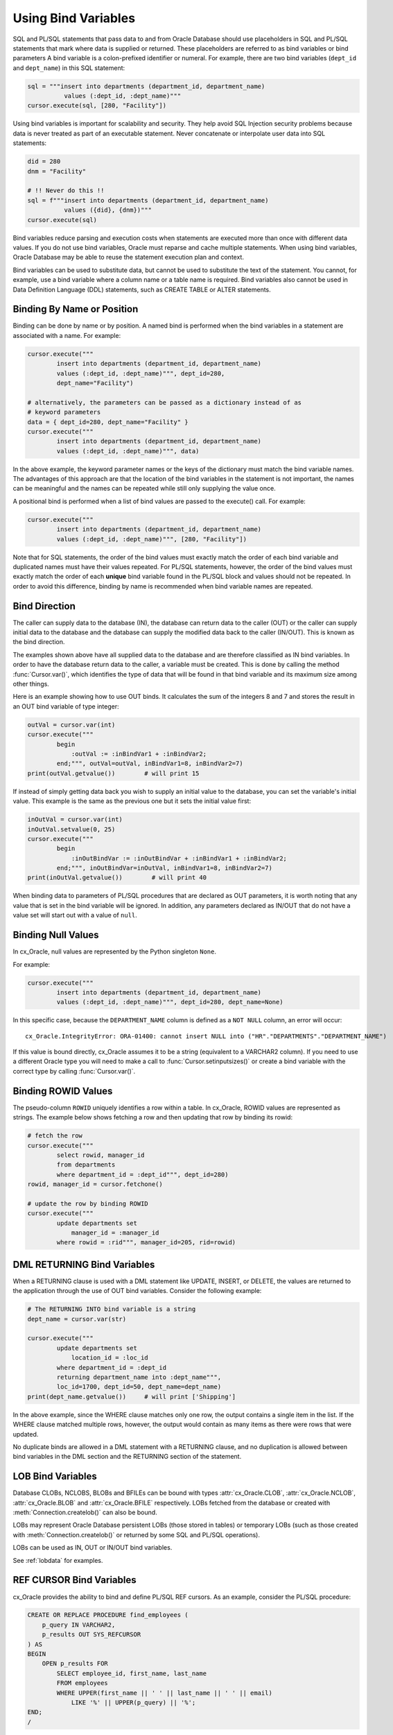 .. _bind:

********************
Using Bind Variables
********************

SQL and PL/SQL statements that pass data to and from Oracle Database should use
placeholders in SQL and PL/SQL statements that mark where data is supplied or
returned.  These placeholders are referred to as bind variables or bind
parameters A bind variable is a colon-prefixed identifier or numeral. For
example, there are two bind variables (``dept_id`` and ``dept_name``) in this
SQL statement:

.. code-block:: python

    sql = """insert into departments (department_id, department_name)
              values (:dept_id, :dept_name)"""
    cursor.execute(sql, [280, "Facility"])

Using bind variables is important for scalability and security.  They help avoid
SQL Injection security problems because data is never treated as part of an
executable statement.  Never concatenate or interpolate user data into SQL
statements:

.. code-block:: python

    did = 280
    dnm = "Facility"

    # !! Never do this !!
    sql = f"""insert into departments (department_id, department_name)
              values ({did}, {dnm})"""
    cursor.execute(sql)

Bind variables reduce parsing and execution costs when statements are executed
more than once with different data values.  If you do not use bind variables,
Oracle must reparse and cache multiple statements.  When using bind variables,
Oracle Database may be able to reuse the statement execution plan and context.

Bind variables can be used to substitute data, but cannot be used to substitute
the text of the statement.  You cannot, for example, use a bind variable where
a column name or a table name is required.  Bind variables also cannot be used
in Data Definition Language (DDL) statements, such as CREATE TABLE or ALTER
statements.

Binding By Name or Position
===========================

Binding can be done by name or by position. A named bind is performed when the
bind variables in a statement are associated with a name. For example:

.. code-block:: python

    cursor.execute("""
            insert into departments (department_id, department_name)
            values (:dept_id, :dept_name)""", dept_id=280,
            dept_name="Facility")

    # alternatively, the parameters can be passed as a dictionary instead of as
    # keyword parameters
    data = { dept_id=280, dept_name="Facility" }
    cursor.execute("""
            insert into departments (department_id, department_name)
            values (:dept_id, :dept_name)""", data)

In the above example, the keyword parameter names or the keys of the dictionary
must match the bind variable names. The advantages of this approach are that
the location of the bind variables in the statement is not important, the
names can be meaningful and the names can be repeated while still only
supplying the value once.

A positional bind is performed when a list of bind values are passed to the
execute() call. For example:

.. code-block:: python

    cursor.execute("""
            insert into departments (department_id, department_name)
            values (:dept_id, :dept_name)""", [280, "Facility"])

Note that for SQL statements, the order of the bind values must exactly match
the order of each bind variable and duplicated names must have their values
repeated. For PL/SQL statements, however, the order of the bind values must
exactly match the order of each **unique** bind variable found in the PL/SQL
block and values should not be repeated. In order to avoid this difference,
binding by name is recommended when bind variable names are repeated.


Bind Direction
==============

The caller can supply data to the database (IN), the database can return
data to the caller (OUT) or the caller can supply initial data to the
database and the database can supply the modified data back to the caller
(IN/OUT). This is known as the bind direction.

The examples shown above have all supplied data to the database and are
therefore classified as IN bind variables. In order to have the database return
data to the caller, a variable must be created. This is done by calling the
method :func:`Cursor.var()`, which identifies the type of data that will be
found in that bind variable and its maximum size among other things.

Here is an example showing how to use OUT binds. It calculates the sum of the
integers 8 and 7 and stores the result in an OUT bind variable of type integer:

.. code-block:: python

    outVal = cursor.var(int)
    cursor.execute("""
            begin
                :outVal := :inBindVar1 + :inBindVar2;
            end;""", outVal=outVal, inBindVar1=8, inBindVar2=7)
    print(outVal.getvalue())        # will print 15

If instead of simply getting data back you wish to supply an initial value to
the database, you can set the variable's initial value. This example is the
same as the previous one but it sets the initial value first:

.. code-block:: python

    inOutVal = cursor.var(int)
    inOutVal.setvalue(0, 25)
    cursor.execute("""
            begin
                :inOutBindVar := :inOutBindVar + :inBindVar1 + :inBindVar2;
            end;""", inOutBindVar=inOutVal, inBindVar1=8, inBindVar2=7)
    print(inOutVal.getvalue())        # will print 40

When binding data to parameters of PL/SQL procedures that are declared as OUT
parameters, it is worth noting that any value that is set in the bind variable
will be ignored. In addition, any parameters declared as IN/OUT that do not
have a value set will start out with a value of ``null``.


Binding Null Values
===================

In cx_Oracle, null values are represented by the Python singleton ``None``.

For example:

.. code-block:: python

    cursor.execute("""
            insert into departments (department_id, department_name)
            values (:dept_id, :dept_name)""", dept_id=280, dept_name=None)

In this specific case, because the ``DEPARTMENT_NAME`` column is defined as a
``NOT NULL`` column, an error will occur::

    cx_Oracle.IntegrityError: ORA-01400: cannot insert NULL into ("HR"."DEPARTMENTS"."DEPARTMENT_NAME")


If this value is bound directly, cx_Oracle assumes it to be a string
(equivalent to a VARCHAR2 column).  If you need to use a different Oracle type
you will need to make a call to :func:`Cursor.setinputsizes()` or create a bind
variable with the correct type by calling :func:`Cursor.var()`.


Binding ROWID Values
====================

The pseudo-column ``ROWID`` uniquely identifies a row within a table.  In
cx_Oracle, ROWID values are represented as strings. The example below shows
fetching a row and then updating that row by binding its rowid:

.. code-block:: python

    # fetch the row
    cursor.execute("""
            select rowid, manager_id
            from departments
            where department_id = :dept_id""", dept_id=280)
    rowid, manager_id = cursor.fetchone()

    # update the row by binding ROWID
    cursor.execute("""
            update departments set
                manager_id = :manager_id
            where rowid = :rid""", manager_id=205, rid=rowid)


DML RETURNING Bind Variables
============================

When a RETURNING clause is used with a DML statement like UPDATE,
INSERT, or DELETE, the values are returned to the application through
the use of OUT bind variables. Consider the following example:

.. code-block:: python

    # The RETURNING INTO bind variable is a string
    dept_name = cursor.var(str)

    cursor.execute("""
            update departments set
                location_id = :loc_id
            where department_id = :dept_id
            returning department_name into :dept_name""",
            loc_id=1700, dept_id=50, dept_name=dept_name)
    print(dept_name.getvalue())     # will print ['Shipping']

In the above example, since the WHERE clause matches only one row, the output
contains a single item in the list. If the WHERE clause matched multiple rows,
however, the output would contain as many items as there were rows that were
updated.

No duplicate binds are allowed in a DML statement with a RETURNING clause, and
no duplication is allowed between bind variables in the DML section and the
RETURNING section of the statement.


LOB Bind Variables
==================

Database CLOBs, NCLOBS, BLOBs and BFILEs can be bound with types
:attr:`cx_Oracle.CLOB`, :attr:`cx_Oracle.NCLOB`, :attr:`cx_Oracle.BLOB`
and :attr:`cx_Oracle.BFILE` respectively. LOBs fetched from the database or
created with :meth:`Connection.createlob()` can also be bound.

LOBs may represent Oracle Database persistent LOBs (those stored in tables) or
temporary LOBs (such as those created with :meth:`Connection.createlob()` or
returned by some SQL and PL/SQL operations).

LOBs can be used as IN, OUT or IN/OUT bind variables.

See :ref:`lobdata` for examples.

.. _refcur:

REF CURSOR Bind Variables
=========================

cx_Oracle provides the ability to bind and define PL/SQL REF cursors.  As an
example, consider the PL/SQL procedure:

.. code-block:: sql

    CREATE OR REPLACE PROCEDURE find_employees (
        p_query IN VARCHAR2,
        p_results OUT SYS_REFCURSOR
    ) AS
    BEGIN
        OPEN p_results FOR
            SELECT employee_id, first_name, last_name
            FROM employees
            WHERE UPPER(first_name || ' ' || last_name || ' ' || email)
                LIKE '%' || UPPER(p_query) || '%';
    END;
    /

A newly opened cursor can be bound to the REF CURSOR parameter, as shown in the
following Python code. After the PL/SQL procedure has been called with
:meth:`Cursor.callproc()`, the cursor can then be fetched just like any other
cursor which had executed a SQL query:

.. code-block:: python

    refCursor = connection.cursor()
    cursor.callproc("find_employees", ['Smith', refCursor])
    for row in refCursor:
        print(row)

With Oracle's `sample HR schema
<https://github.com/oracle/db-sample-schemas>`__ there are two
employees with the last name 'Smith' so the result is::

    (159, 'Lindsey', 'Smith')
    (171, 'William', 'Smith')

To return a REF CURSOR from a PL/SQL function, use ``cx_Oracle.CURSOR`` for the
return type of :meth:`Cursor.callfunc()`:

.. code-block:: python

    refCursor = cursor.callfunc('example_package.f_get_cursor', cx_Oracle.CURSOR)
    for row in refCursor:
        print(row)

Binding PL/SQL Collections
==========================

PL/SQL Collections like Associative Arrays can be bound as IN, OUT, and IN/OUT
variables.  When binding IN values, an array can be passed directly as shown in
this example, which sums up the lengths of all of the strings in the provided
array. First the PL/SQL package definition:

.. code-block:: sql

    create or replace package mypkg as

        type udt_StringList is table of varchar2(100) index by binary_integer;

        function DemoCollectionIn (
            a_Values            udt_StringList
        ) return number;

    end;
    /

    create or replace package body mypkg as

        function DemoCollectionIn (
            a_Values            udt_StringList
        ) return number is
            t_ReturnValue       number := 0;
        begin
            for i in 1..a_Values.count loop
                t_ReturnValue := t_ReturnValue + length(a_Values(i));
            end loop;
            return t_ReturnValue;
        end;

    end;
    /

Then the Python code:

.. code-block:: python

    values = ["String One", "String Two", "String Three"]
    returnVal = cursor.callfunc("mypkg.DemoCollectionIn", int, [values])
    print(returnVal)        # will print 32

In order get values back from the database, a bind variable must be created
using :meth:`Cursor.arrayvar()`. The first parameter to this method is a Python
type that cx_Oracle knows how to handle or one of the cx_Oracle :ref:`types`.
The second parameter is the maximum number of elements that the array can hold
or an array providing the value (and indirectly the maximum length). The final
parameter is optional and only used for strings and bytes. It identifies the
maximum length of the strings and bytes that can be stored in the array. If not
specified, the length defaults to 4000 bytes.

Consider the following PL/SQL package:

.. code-block:: sql

    create or replace package mypkg as

        type udt_StringList is table of varchar2(100) index by binary_integer;

        procedure DemoCollectionOut (
            a_NumElements       number,
            a_Values            out nocopy udt_StringList
        );

        procedure DemoCollectionInOut (
            a_Values            in out nocopy udt_StringList
        );

    end;
    /

    create or replace package body mypkg as

        procedure DemoCollectionOut (
            a_NumElements       number,
            a_Values            out nocopy udt_StringList
        ) is
        begin
            for i in 1..a_NumElements loop
                a_Values(i) := 'Demo out element #' || to_char(i);
            end loop;
        end;

        procedure DemoCollectionInOut (
            a_Values            in out nocopy udt_StringList
        ) is
        begin
            for i in 1..a_Values.count loop
                a_Values(i) := 'Converted element #' || to_char(i) ||
                        ' originally had length ' || length(a_Values(i));
            end loop;
        end;

    end;
    /

The Python code to process an OUT collection would look as follows. Note the
call to :meth:`Cursor.arrayvar()` which creates space for an array of strings.
Each string would permit up to 100 bytes and only 10 strings would be
permitted. If the PL/SQL block exceeds the maximum number of strings allowed
the error ``ORA-06513: PL/SQL: index for PL/SQL table out of range for host
language array`` would be raised.

.. code-block:: python

    outArrayVar = cursor.arrayvar(str, 10, 100)
    cursor.callproc("mypkg.DemoCollectionOut", [5, outArrayVar])
    for val in outArrayVar.getvalue():
        print(val)

This would produce the following output::

    Demo out element #1
    Demo out element #2
    Demo out element #3
    Demo out element #4
    Demo out element #5

The Python code to process an IN/OUT collections is similar. Note the different
call to :meth:`Cursor.arrayvar()` which creates space for an array of strings,
but uses an array to determine both the maximum length of the array and its
initial value.

.. code-block:: python

    inValues = ["String One", "String Two", "String Three", "String Four"]
    inOutArrayVar = cursor.arrayvar(str, inValues)
    cursor.callproc("mypkg.DemoCollectionInOut", [inOutArrayVar])
    for val in inOutArrayVar.getvalue():
        print(val)

This would produce the following output::

    Converted element #1 originally had length 10
    Converted element #2 originally had length 10
    Converted element #3 originally had length 12
    Converted element #4 originally had length 11

If an array variable needs to have an initial value but also needs to allow
for more elements than the initial value contains, the following code can be
used instead:

.. code-block:: python

    inOutArrayVar = cursor.arrayvar(str, 10, 100)
    inOutArrayVar.setvalue(0, ["String One", "String Two"])

All of the collections that have been bound in preceding examples have used
contiguous array elements. If an associative array with sparse array elements
is needed, a different approach is required. Consider the following PL/SQL
code:

.. code-block:: sql

    create or replace package mypkg as

        type udt_StringList is table of varchar2(100) index by binary_integer;

        procedure DemoCollectionOut (
            a_Value                         out nocopy udt_StringList
        );

    end;
    /

    create or replace package body mypkg as

        procedure DemoCollectionOut (
            a_Value                         out nocopy udt_StringList
        ) is
        begin
            a_Value(-1048576) := 'First element';
            a_Value(-576) := 'Second element';
            a_Value(284) := 'Third element';
            a_Value(8388608) := 'Fourth element';
        end;

    end;
    /

Note that the collection element indices are separated by large values. The
technique used above would fail with the exception ``ORA-06513: PL/SQL: index
for PL/SQL table out of range for host language array``. The code required to
process this collection looks like this instead:

.. code-block:: python

    collectionType = connection.gettype("MYPKG.UDT_STRINGLIST")
    collection = collectionType.newobject()
    cursor.callproc("mypkg.DemoCollectionOut", [collection])
    print(collection.aslist())

This produces the output::

    ['First element', 'Second element', 'Third element', 'Fourth element']

Note the use of :meth:`Object.aslist()` which returns the collection element
values in index order as a simple Python list. The indices themselves are lost
in this approach.  Starting from cx_Oracle 7.0, the associative array can be
turned into a Python dictionary using :meth:`Object.asdict()`. If that value
was printed in the previous example instead, the output would be::

    {-1048576: 'First element', -576: 'Second element', 284: 'Third element', 8388608: 'Fourth element'}

If the elements need to be traversed in index order, the methods
:meth:`Object.first()` and :meth:`Object.next()` can be used. The method
:meth:`Object.getelement()` can be used to acquire the element at a particular
index. This is shown in the following code:

.. code-block:: python

    ix = collection.first()
    while ix is not None:
        print(ix, "->", collection.getelement(ix))
        ix = collection.next(ix)

This produces the output::

    -1048576 -> First element
    -576 -> Second element
    284 -> Third element
    8388608 -> Fourth element

Similarly, the elements can be traversed in reverse index order using the
methods :meth:`Object.last()` and :meth:`Object.prev()` as shown in the
following code:

.. code-block:: python

    ix = collection.last()
    while ix is not None:
        print(ix, "->", collection.getelement(ix))
        ix = collection.prev(ix)

This produces the output::

    8388608 -> Fourth element
    284 -> Third element
    -576 -> Second element
    -1048576 -> First element


Binding PL/SQL Records
======================

PL/SQL record type objects can also be bound for IN, OUT and IN/OUT
bind variables.  For example:

.. code-block:: sql

    create or replace package mypkg as

        type udt_DemoRecord is record (
            NumberValue                     number,
            StringValue                     varchar2(30),
            DateValue                       date,
            BooleanValue                    boolean
        );

        procedure DemoRecordsInOut (
            a_Value                         in out nocopy udt_DemoRecord
        );

    end;
    /

    create or replace package body mypkg as

        procedure DemoRecordsInOut (
            a_Value                         in out nocopy udt_DemoRecord
        ) is
        begin
            a_Value.NumberValue := a_Value.NumberValue * 2;
            a_Value.StringValue := a_Value.StringValue || ' (Modified)';
            a_Value.DateValue := a_Value.DateValue + 5;
            a_Value.BooleanValue := not a_Value.BooleanValue;
        end;

    end;
    /

Then this Python code can be used to call the stored procedure which will
update the record:

.. code-block:: python

    # create and populate a record
    recordType = connection.gettype("MYPKG.UDT_DEMORECORD")
    record = recordType.newobject()
    record.NUMBERVALUE = 6
    record.STRINGVALUE = "Test String"
    record.DATEVALUE = datetime.datetime(2016, 5, 28)
    record.BOOLEANVALUE = False

    # show the original values
    print("NUMBERVALUE ->", record.NUMBERVALUE)
    print("STRINGVALUE ->", record.STRINGVALUE)
    print("DATEVALUE ->", record.DATEVALUE)
    print("BOOLEANVALUE ->", record.BOOLEANVALUE)
    print()

    # call the stored procedure which will modify the record
    cursor.callproc("mypkg.DemoRecordsInOut", [record])

    # show the modified values
    print("NUMBERVALUE ->", record.NUMBERVALUE)
    print("STRINGVALUE ->", record.STRINGVALUE)
    print("DATEVALUE ->", record.DATEVALUE)
    print("BOOLEANVALUE ->", record.BOOLEANVALUE)

This will produce the following output::

    NUMBERVALUE -> 6
    STRINGVALUE -> Test String
    DATEVALUE -> 2016-05-28 00:00:00
    BOOLEANVALUE -> False

    NUMBERVALUE -> 12
    STRINGVALUE -> Test String (Modified)
    DATEVALUE -> 2016-06-02 00:00:00
    BOOLEANVALUE -> True

Note that when manipulating records, all of the attributes must be set by the
Python program in order to avoid an Oracle Client bug which will result in
unexpected values or the Python application segfaulting.

.. _spatial:

Binding Spatial Datatypes
=========================

Oracle Spatial datatypes objects can be represented by Python objects and their
attribute values can be read and updated. The objects can further be bound and
committed to database. This is similar to the examples above.

An example of fetching SDO_GEOMETRY is in :ref:`Oracle Database Objects and
Collections <fetchobjects>`.


.. _inputtypehandlers:

Changing Bind Data Types using an Input Type Handler
====================================================

Input Type Handlers allow applications to change how data is bound to
statements, or even to enable new types to be bound directly.

An input type handler is enabled by setting the attribute
:attr:`Cursor.inputtypehandler` or :attr:`Connection.inputtypehandler`.

Input type handlers can be combined with variable converters to bind Python
objects seamlessly:

.. code-block:: python

    # A standard Python object
    class Building(object):
        def __init__(self, buildingId, description, numFloors, dateBuilt):
            self.buildingId = buildingId
            self.description = description
            self.numFloors = numFloors
            self.dateBuilt = dateBuilt

    building = Building(1, "Skyscraper 1", 5, datetime.date(2001, 5, 24))

    # Get Python representation of the Oracle user defined type UDT_BUILDING
    objType = con.gettype("UDT_BUILDING")

    # convert a Python Building object to the Oracle user defined type UDT_BUILDING
    def BuildingInConverter(value):
        obj = objType.newobject()
        obj.BUILDINGID  = value.buildingId
        obj.DESCRIPTION = value.description
        obj.NUMFLOORS   = value.numFloors
        obj.DATEBUILT   = value.dateBuilt
        return obj

    def InputTypeHandler(cursor, value, numElements):
        if isinstance(value, Building):
            return cursor.var(cx_Oracle.OBJECT, arraysize = numElements,
                    inconverter = BuildingInConverter, typename = objType.name)


    # With the input type handler, the bound Python object is converted
    # to the required Oracle object before being inserted
    cur.inputtypehandler = InputTypeHandler
    cur.execute("insert into myTable values (:1, :2)", (1, building))


Binding Multiple Values to a SQL WHERE IN Clause
================================================

To use an IN clause with multiple values in a WHERE clause, you must define and
bind multiple values. You cannot bind an array of values. For example:

.. code-block:: python

    cursor.execute("""
            select employee_id, first_name, last_name
            from employees
            where last_name in (:name1, :name2)""",
            name1="Smith", name2="Taylor")
    for row in cursor:
        print(row)

This will produce the following output::

    (159, 'Lindsey', 'Smith')
    (171, 'William', 'Smith')
    (176, 'Jonathon', 'Taylor')
    (180, 'Winston', 'Taylor')

If this sort of query is executed multiple times with differing numbers of
values, a bind variable should be included for each possible value up to the
maximum number of values that can be provided. Missing values can be bound with
the value ``None``. For example, if the query above is used for up to 5 values,
the code should be adjusted as follows:

.. code-block:: python

    cursor.execute("""
            select employee_id, first_name, last_name
            from employees
            where last_name in (:name1, :name2, :name3, :name4, :name5)""",
            name1="Smith", name2="Taylor", name3=None, name4=None, name5=None)
    for row in cursor:
        print(row)

This will produce the same output as the original example.

If the number of values is only going to be known at runtime, then a SQL
statement can be built up as follows:

.. code-block:: python

    bindValues = ["Gates", "Marvin", "Fay"]
    bindNames = [":" + str(i + 1) for i in range(len(bindValues))]
    sql = "select employee_id, first_name, last_name from employees " + \
            "where last_name in (%s)" % (",".join(bindNames))
    cursor.execute(sql, bindValues)
    for row in cursor:
        print(row)

Another solution for a larger number of values is to construct a SQL
statement like::

    SELECT ... WHERE col IN ( <something that returns a list of rows> )

The easiest way to do the '<something that returns a list of rows>'
will depend on how the data is initially represented and the number of
items.  You might look at using CONNECT BY or nested tables.  Or,
for really large numbers of items, you might prefer to use a global
temporary table.

Binding Column and Table Names
==============================

Column and table names cannot be bound in SQL queries.  You can concatenate
text to build up a SQL statement, but make sure you use a white-list or other
means to validate the data in order to avoid SQL Injection security issues:

.. code-block:: python

    tableWhiteList = ['employees', 'departments']
    tableName = getTableName() #  get the table name from user input
    if tableName not in tableWhiteList:
        raise Exception('Invalid table name')
    sql = 'select * from ' + tableName

Binding column names can be done either by using the above method or by using a
CASE statement.  The example below demonstrates binding a column name in an
ORDER BY clause:

.. code-block:: python

    sql = """
            SELECT * FROM departments
            ORDER BY
                CASE :bindvar
                    WHEN 'department_id' THEN DEPARTMENT_ID
                    ELSE MANAGER_ID
                END"""

    columnName = getColumnName() # Obtain a column name from the user
    cursor.execute(sql, [colname])

Depending on the name provided by the user, the query results will be
ordered either by the column ``DEPARTMENT_ID`` or the column ``MANAGER_ID``.
